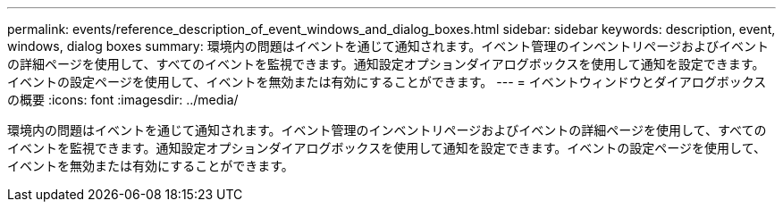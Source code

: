 ---
permalink: events/reference_description_of_event_windows_and_dialog_boxes.html 
sidebar: sidebar 
keywords: description, event, windows, dialog boxes 
summary: 環境内の問題はイベントを通じて通知されます。イベント管理のインベントリページおよびイベントの詳細ページを使用して、すべてのイベントを監視できます。通知設定オプションダイアログボックスを使用して通知を設定できます。イベントの設定ページを使用して、イベントを無効または有効にすることができます。 
---
= イベントウィンドウとダイアログボックスの概要
:icons: font
:imagesdir: ../media/


[role="lead"]
環境内の問題はイベントを通じて通知されます。イベント管理のインベントリページおよびイベントの詳細ページを使用して、すべてのイベントを監視できます。通知設定オプションダイアログボックスを使用して通知を設定できます。イベントの設定ページを使用して、イベントを無効または有効にすることができます。
